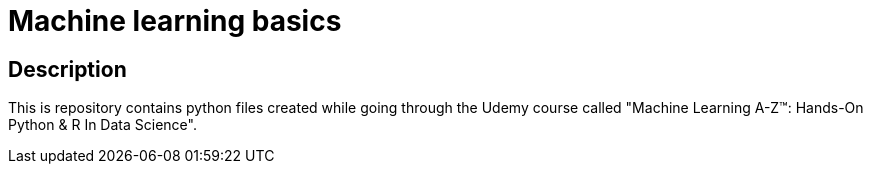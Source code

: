 = Machine learning basics

== Description
This is repository contains python files created while going through the Udemy course called "Machine Learning A-Z™: Hands-On Python & R In Data Science".
